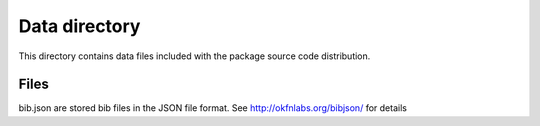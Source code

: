 Data directory
==============

This directory contains data files included with the package source
code distribution.


Files
-----
bib.json are stored bib files in the JSON file format.
See http://okfnlabs.org/bibjson/ for details

